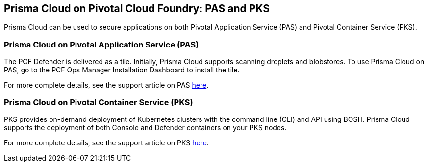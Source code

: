 == Prisma Cloud on Pivotal Cloud Foundry: PAS and PKS

Prisma Cloud can be used to secure applications on both Pivotal Application
Service (PAS) and Pivotal Container Service (PKS).

=== Prisma Cloud on Pivotal Application Service (PAS)

The PCF Defender is delivered as a tile. Initially, Prisma Cloud supports
scanning droplets and blobstores. To use Prisma Cloud on PAS, go to the PCF
Ops Manager Installation Dashboard to install the tile.

For more complete details, see the support article on PAS
https://docs.paloaltonetworks.com/prisma/prisma-cloud/prisma-cloud-admin-guide-compute/vulnerability_management/pcf_blobstore.html[here].

=== Prisma Cloud on Pivotal Container Service (PKS)

PKS provides on-demand deployment of Kubernetes clusters with the
command line (CLI) and API using BOSH. Prisma Cloud supports the deployment
of both Console and Defender containers on your PKS nodes.

For more complete details, see the support article on PKS
https://docs.paloaltonetworks.com/prisma/prisma-cloud/prisma-cloud-admin-guide-compute/install/install_kubernetes.html[here].
